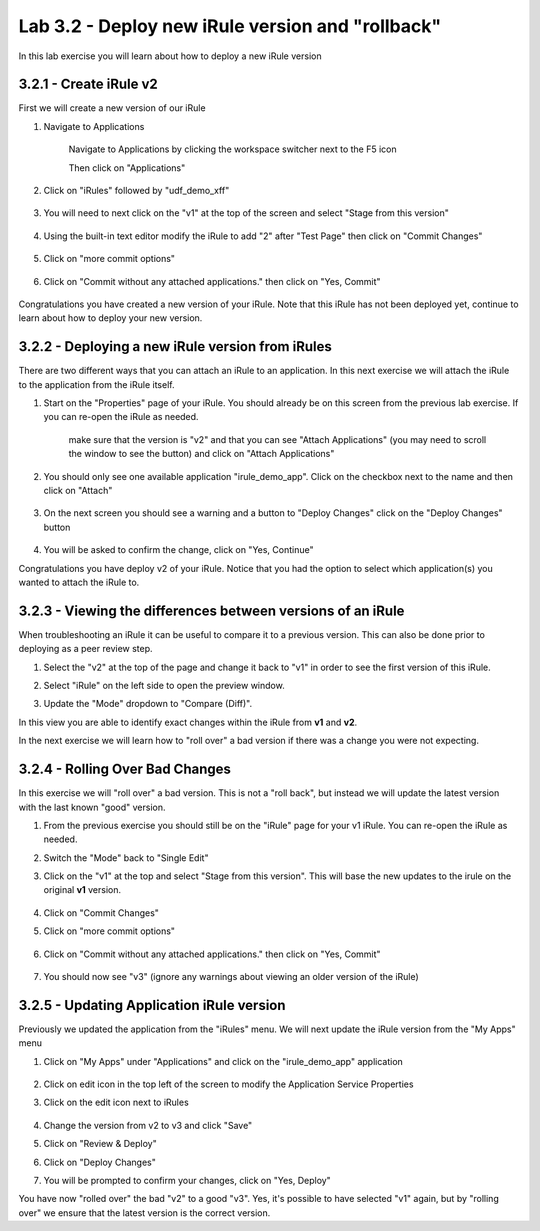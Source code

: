 Lab 3.2 - Deploy new iRule version and "rollback"
=================================================

In this lab exercise you will learn about how to deploy a new iRule version

3.2.1 - Create iRule v2
~~~~~~~~~~~~~~~~~~~~~~~

First we will create a new version of our iRule

#. Navigate to Applications


    Navigate to Applications by clicking the workspace switcher next to the F5 icon

    .. image:: top-left.png
      :scale: 50%

    Then click on "Applications"

    .. image:: central-manager-menu.png
      :scale: 50%
         
#. Click on "iRules" followed by "udf_demo_xff"
    
    .. image:: irules-menu.png
        :scale: 50%
            
#. You will need to next click on the "v1" at the top of the screen and select "Stage from this version"
    
    .. image:: irules-stage-from-this-version.png
        :scale: 50%
            
#. Using the built-in text editor modify the iRule to add "2" after "Test Page" then click on "Commit Changes"
    
    .. image:: irules-v2.png
        :scale: 50%
            
#. Click on "more commit options"
    
    .. image:: irules-more-commit-options.png
        :scale: 50%
            
#. Click on "Commit without any attached applications." then click on "Yes, Commit"
    
    .. image:: irules-commit-with-any-attached-applications.png
        :scale: 50%

Congratulations you have created a new version of your iRule.  Note that this iRule has not been deployed yet, continue to learn about how to deploy your new version.

3.2.2 - Deploying a new iRule version from iRules
~~~~~~~~~~~~~~~~~~~~~~~~~~~~~~~~~~~~~~~~~~~~~~~~~

There are two different ways that you can attach an iRule to an application.  In this next exercise we will attach the iRule to the application from the iRule itself.

#. Start on the "Properties" page of your iRule.  You should already be on this screen from the previous lab exercise.  If you can re-open the iRule as needed.
    
    .. image:: irules-attach-v2-to-application.png
        :scale: 50%

    make sure that the version is "v2" and that you can see "Attach Applications" (you may need to scroll the window to see the button) and click on "Attach Applications"

#. You should only see one available application "irule_demo_app".  Click on the checkbox next to the name and then click on "Attach"
    
    .. image:: irules-attach-v2-to-application-attach.png
        :scale: 50%
    
#. On the next screen you should see a warning and a button to "Deploy Changes" click on the "Deploy Changes" button
    
    .. image:: irules-v2-deploy-changes.png
        :scale: 50%
    
#. You will be asked to confirm the change, click on "Yes, Continue"

Congratulations you have deploy v2 of your iRule.  Notice that you had the option to select which application(s) you wanted to attach the iRule to.

3.2.3 - Viewing the differences between versions of an iRule
~~~~~~~~~~~~~~~~~~~~~~~~~~~~~~~~~~~~~~~~~~~~~~~~~~~~~~~~~~~~

When troubleshooting an iRule it can be useful to compare it to a previous version. This can also be done prior to deploying as a peer review step.

#. Select the "v2" at the top of the page and change it back to "v1" in order to see the first version of this iRule.

   .. image:: irules-select-v1.png
       :scale: 50%

#. Select "iRule" on the left side to open the preview window.

   .. image:: irules-preview-select.png
       :scale: 50%

#. Update the "Mode" dropdown to "Compare (Diff)".

   .. image:: irules-compare-diff.png

In this view you are able to identify exact changes within the iRule from **v1** and **v2**.

In the next exercise we will learn how to "roll over" a bad version if there was a change you were not expecting.

3.2.4 - Rolling Over Bad Changes
~~~~~~~~~~~~~~~~~~~~~~~~~~~~~~~~

In this exercise we will "roll over" a bad version.  This is not a "roll back", but instead we will update the latest version with the last known "good" version.

#. From the previous exercise you should still be on the "iRule" page for your v1 iRule.  You can re-open the iRule as needed.

#. Switch the "Mode" back to "Single Edit"

   .. image:: irules-single-edit.png
       :scale: 50%

#. Click on the "v1" at the top and select "Stage from this version". This will base the new updates to the irule on the original **v1** version. 
    
    .. image:: irules-v1-stage-from-version-to-v3.png
        :scale: 50%
    
#. Click on "Commit Changes"
            
#. Click on "more commit options"
    
    .. image:: irules-more-commit-options.png
        :scale: 50%
            
#. Click on "Commit without any attached applications." then click on "Yes, Commit"
    
    .. image:: irules-commit-with-any-attached-applications.png
        :scale: 50%

#. You should now see "v3" (ignore any warnings about viewing an older version of the iRule)
    
    .. image:: irules-v3.png
    
3.2.5 - Updating Application iRule version
~~~~~~~~~~~~~~~~~~~~~~~~~~~~~~~~~~~~~~~~~~

Previously we updated the application from the "iRules" menu.  We will next update the iRule version from the "My Apps" menu

#. Click on "My Apps" under "Applications" and click on the "irule_demo_app" application
    
    .. image:: irules-demo-app-new.png
        :scale: 50%
    
#. Click on edit icon in the top left of the screen to modify the Application Service Properties

   .. image:: irules_demo_app-edit-application-services-properties.png
        :scale: 50%

#. Click on the edit icon next to iRules

    .. image:: irules-application-service-properties-edit-irule.png

#. Change the version from v2 to v3 and click "Save"
        
#. Click on "Review & Deploy"

#. Click on "Deploy Changes"

#. You will be prompted to confirm your changes, click on "Yes, Deploy"

You have now "rolled over" the bad "v2" to a good "v3".  Yes, it's possible to have selected "v1" again, but by "rolling over" we ensure that the latest version is the correct version.